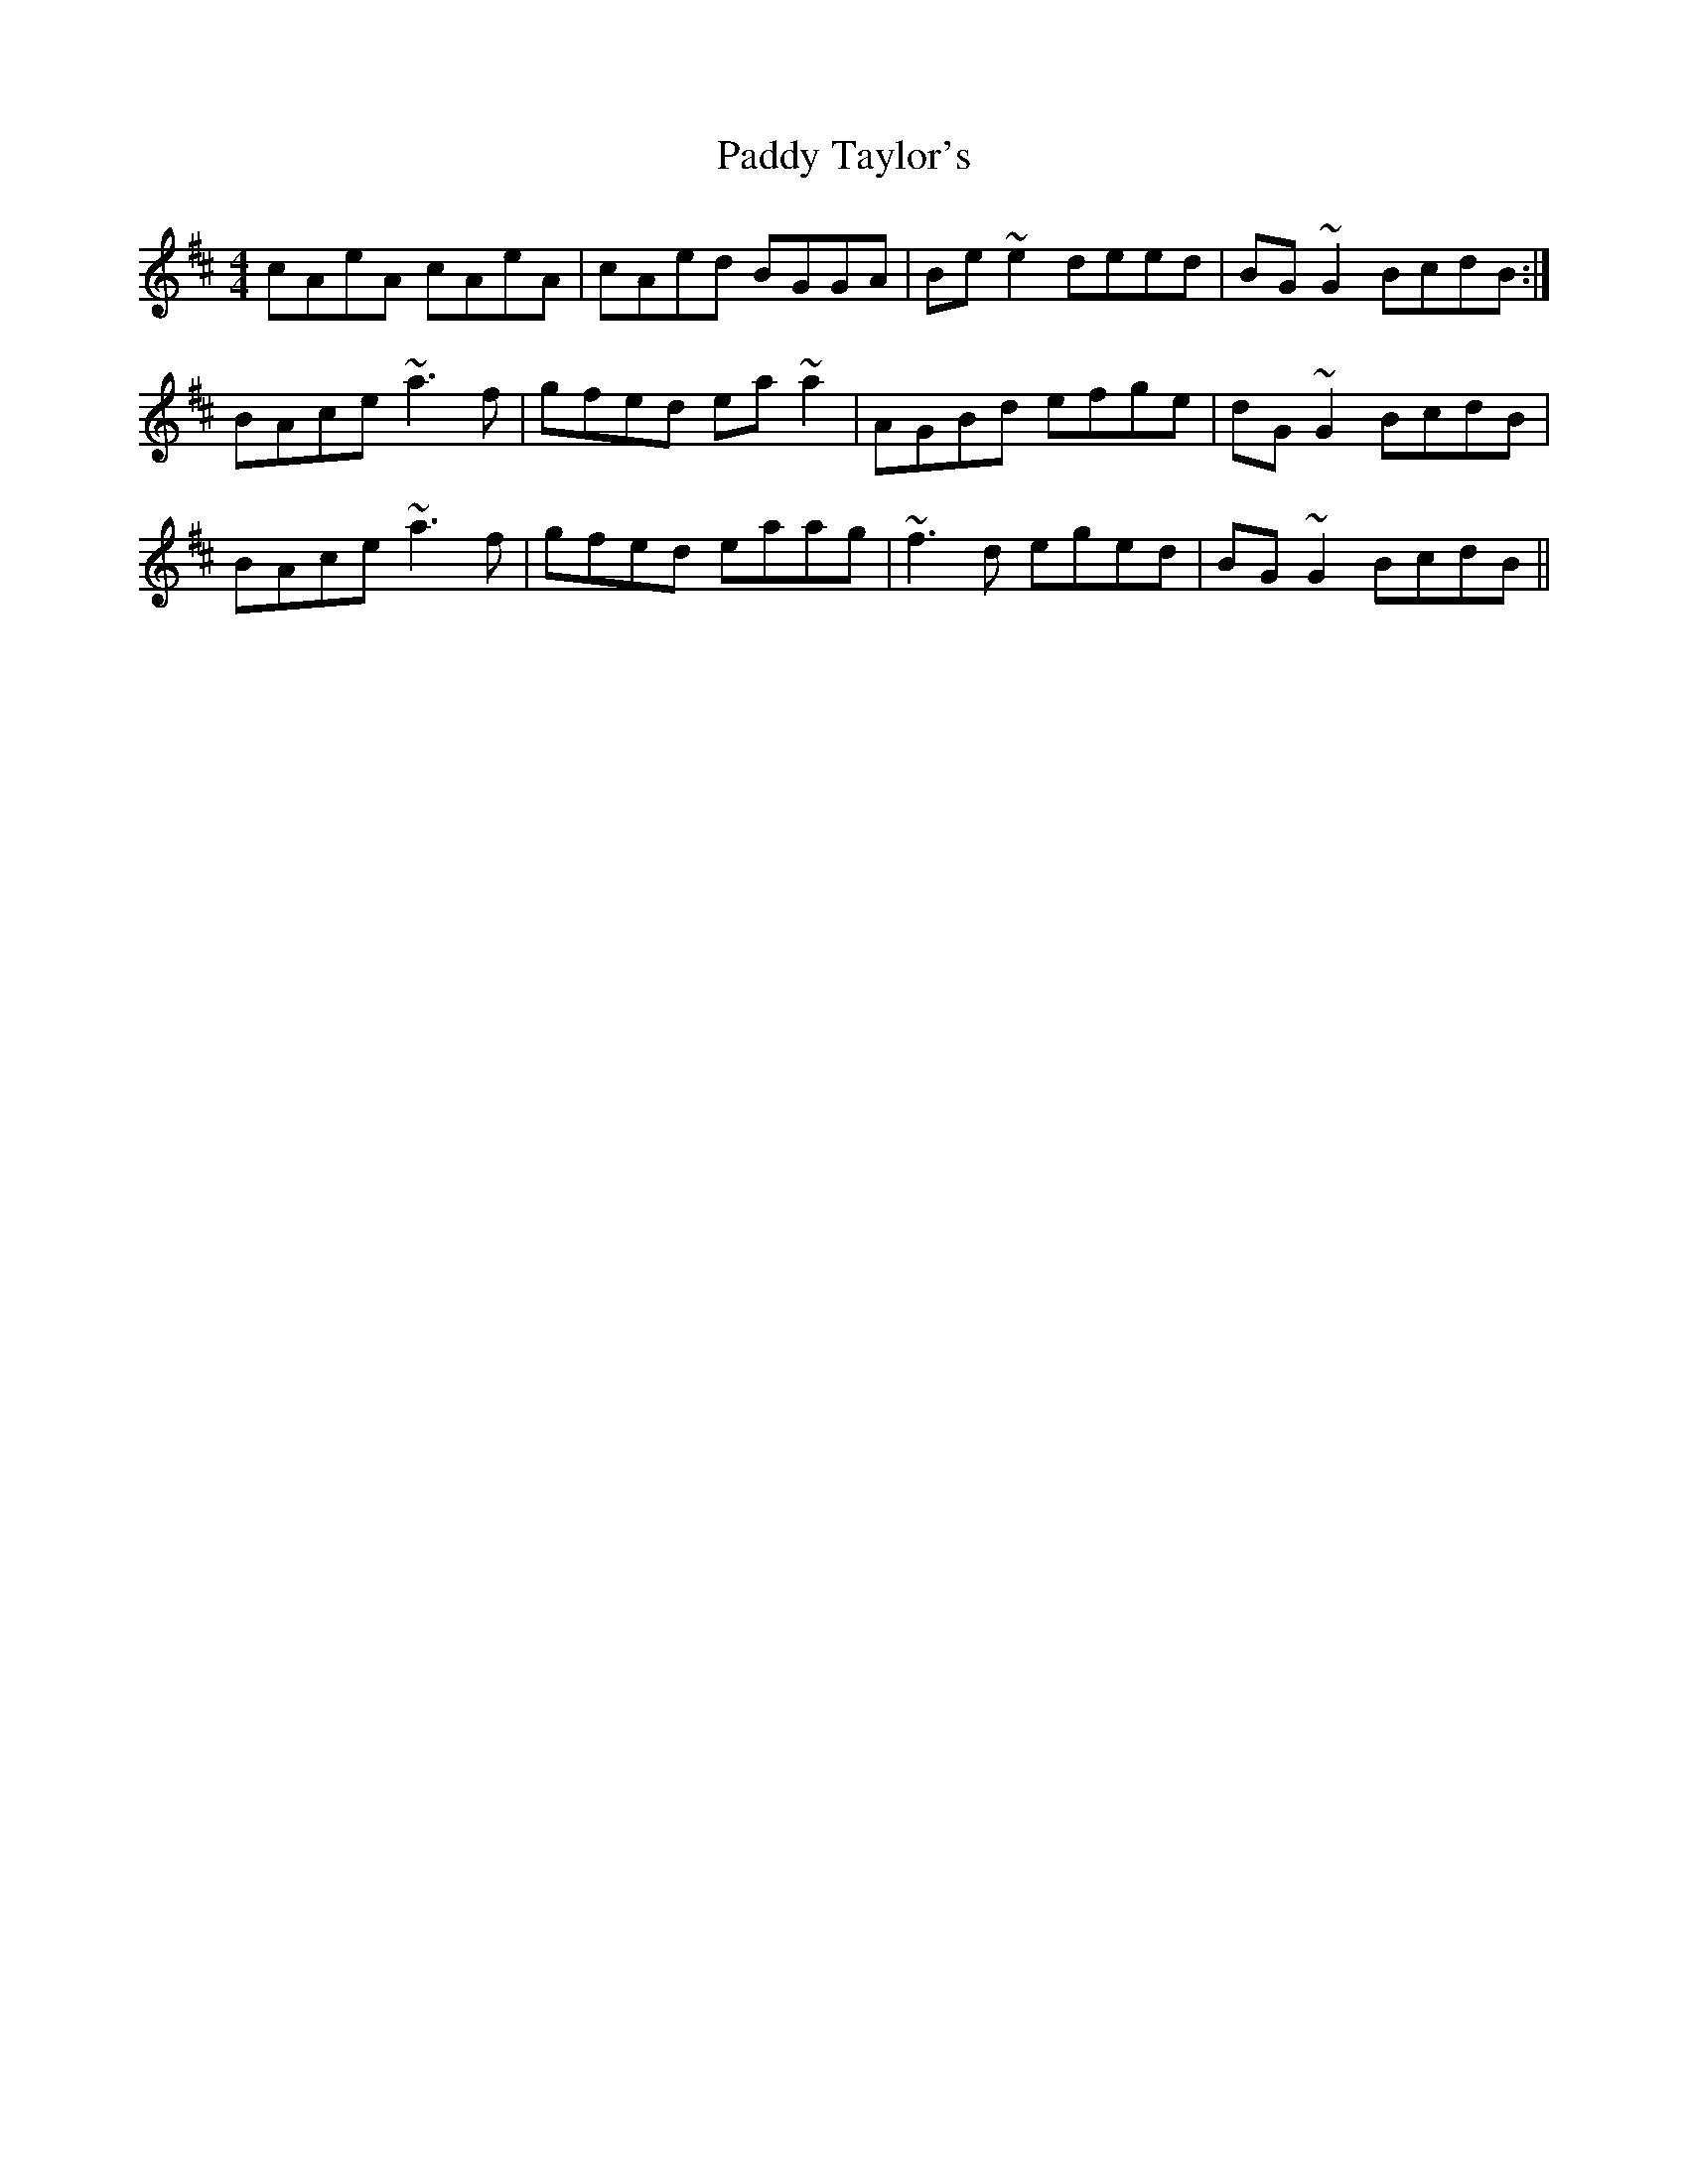 X: 31451
T: Paddy Taylor's
R: reel
M: 4/4
K: Amixolydian
cAeA cAeA|cAed BGGA|Be~e2 deed|BG~G2 BcdB:|
BAce ~a3f|gfed ea~a2|AGBd efge|dG~G2 BcdB|
BAce ~a3f|gfed eaag|~f3d eged|BG~G2 BcdB||

